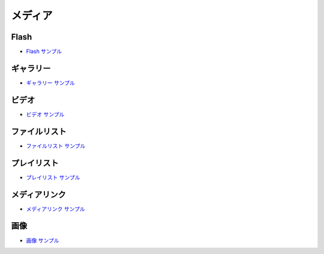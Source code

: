 ##################
メディア
##################

******************
Flash
******************

* `Flash サンプル <https://sxa.cmsdemo.jp/components/media/flash>`_

******************
ギャラリー
******************

* `ギャラリー サンプル <https://sxa.cmsdemo.jp/components/media/gallery>`_

******************
ビデオ
******************

* `ビデオ サンプル <https://sxa.cmsdemo.jp/components/media/video>`_

******************
ファイルリスト
******************

* `ファイルリスト サンプル <https://sxa.cmsdemo.jp/components/media/file-list>`_

******************
プレイリスト
******************

* `プレイリスト サンプル <https://sxa.cmsdemo.jp/components/media/playlist>`_

******************
メディアリンク
******************

* `メディアリンク サンプル <https://sxa.cmsdemo.jp/components/media/media-link>`_

******************
画像
******************

* `画像 サンプル <https://sxa.cmsdemo.jp/components/media/image>`_


